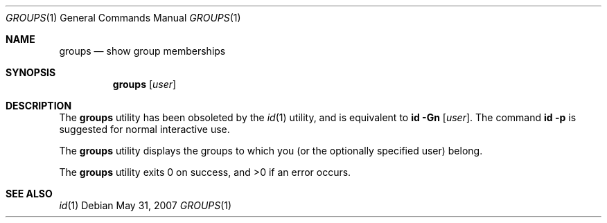 .\"	$OpenBSD: groups.1,v 1.10 2007/05/31 19:20:11 jmc Exp $
.\"
.\" Copyright (c) 1991, 1993
.\"	The Regents of the University of California.  All rights reserved.
.\"
.\" Redistribution and use in source and binary forms, with or without
.\" modification, are permitted provided that the following conditions
.\" are met:
.\" 1. Redistributions of source code must retain the above copyright
.\"    notice, this list of conditions and the following disclaimer.
.\" 2. Redistributions in binary form must reproduce the above copyright
.\"    notice, this list of conditions and the following disclaimer in the
.\"    documentation and/or other materials provided with the distribution.
.\" 3. Neither the name of the University nor the names of its contributors
.\"    may be used to endorse or promote products derived from this software
.\"    without specific prior written permission.
.\"
.\" THIS SOFTWARE IS PROVIDED BY THE REGENTS AND CONTRIBUTORS ``AS IS'' AND
.\" ANY EXPRESS OR IMPLIED WARRANTIES, INCLUDING, BUT NOT LIMITED TO, THE
.\" IMPLIED WARRANTIES OF MERCHANTABILITY AND FITNESS FOR A PARTICULAR PURPOSE
.\" ARE DISCLAIMED.  IN NO EVENT SHALL THE REGENTS OR CONTRIBUTORS BE LIABLE
.\" FOR ANY DIRECT, INDIRECT, INCIDENTAL, SPECIAL, EXEMPLARY, OR CONSEQUENTIAL
.\" DAMAGES (INCLUDING, BUT NOT LIMITED TO, PROCUREMENT OF SUBSTITUTE GOODS
.\" OR SERVICES; LOSS OF USE, DATA, OR PROFITS; OR BUSINESS INTERRUPTION)
.\" HOWEVER CAUSED AND ON ANY THEORY OF LIABILITY, WHETHER IN CONTRACT, STRICT
.\" LIABILITY, OR TORT (INCLUDING NEGLIGENCE OR OTHERWISE) ARISING IN ANY WAY
.\" OUT OF THE USE OF THIS SOFTWARE, EVEN IF ADVISED OF THE POSSIBILITY OF
.\" SUCH DAMAGE.
.\"
.\"	from: @(#)groups.1	8.1 (Berkeley) 6/6/93
.\"
.Dd $Mdocdate: May 31 2007 $
.Dt GROUPS 1
.Os
.Sh NAME
.Nm groups
.Nd show group memberships
.Sh SYNOPSIS
.Nm groups
.Op Ar user
.Sh DESCRIPTION
The
.Nm
utility has been obsoleted by the
.Xr id 1
utility, and is equivalent to
.Ic id Fl Gn Op Ar user .
The command
.Ic id Fl p
is suggested for normal interactive use.
.Pp
The
.Nm
utility displays the groups to which you (or the optionally specified user)
belong.
.Pp
.Ex -std groups
.Sh SEE ALSO
.Xr id 1
